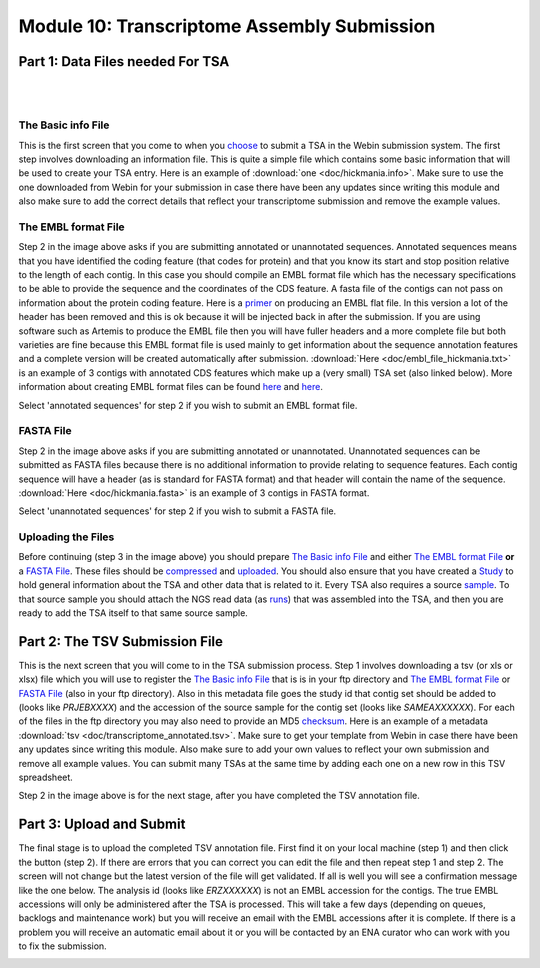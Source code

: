 Module 10: Transcriptome Assembly Submission
********************************************

Part 1: Data Files needed For TSA
=================================

|

.. image:: images/mod_10_p01.png

|

The Basic info File
-------------------

This is the first screen that you come to when you choose_ to submit a TSA in the Webin submission system. The first step involves downloading an information file. This is quite a simple file which contains some basic information that will be used to create your TSA entry. Here is an example of :download:`one <doc/hickmania.info>`. Make sure to use the one downloaded from Webin for your submission in case there have been any updates since writing this module and also make sure to add the correct details that reflect your transcriptome submission and remove the example values.

.. _choose: mod_01.html

The EMBL format File
--------------------

Step 2 in the image above asks if you are submitting annotated or unannotated sequences. Annotated sequences means that you have identified the coding feature (that codes for protein) and that you know its start and stop position relative to the length of each contig. In this case you should compile an EMBL format file which has the necessary specifications to be able to provide the sequence and the coordinates of the CDS feature. A fasta file of the contigs can not pass on information about the protein coding feature. Here is a `primer <https://www.ebi.ac.uk/ena/submit/flat-file>`_ on producing an EMBL flat file. In this version a lot of the header has been removed and this is ok because it will be injected back in after the submission. If you are using software such as Artemis to produce the EMBL file then you will have fuller headers and a more complete file but both varieties are fine because this EMBL format file is used mainly to get information about the sequence annotation features and a complete version will be created automatically after submission. :download:`Here <doc/embl_file_hickmania.txt>` is an example of 3 contigs with annotated CDS features which make up a (very small) TSA set (also linked below). More information about creating EMBL format files can be found `here <https://www.ebi.ac.uk/ena/submit/genome-assembly-file-formats>`_ and `here <https://www.ebi.ac.uk/ena/submit/entry-upload-templates>`_.

Select 'annotated sequences' for step 2 if you wish to submit an EMBL format file.

FASTA File
----------

Step 2 in the image above asks if you are submitting annotated or unannotated. Unannotated sequences can be submitted as FASTA files because there is no additional information to provide relating to sequence features. Each contig sequence will have a header (as is standard for FASTA format) and that header will contain the name of the sequence. :download:`Here <doc/hickmania.fasta>` is an example of 3 contigs in FASTA format.

Select 'unannotated sequences' for step 2 if you wish to submit a FASTA file.

Uploading the Files
-------------------

Before continuing (step 3 in the image above) you should prepare `The Basic info File`_ and either `The EMBL format File`_ **or** a `FASTA File`_. These files should be compressed_ and uploaded_. You should also ensure that you have created a Study_ to hold general information about the TSA and other data that is related to it. Every TSA also requires a source sample_. To that source sample you should attach the NGS read data (as runs_) that was assembled into the TSA, and then you are ready to add the TSA itself to that same source sample.


.. _Study: mod_02.html
.. _runs: mod_04.html
.. _uploaded: file_prep.html#step-3-uploading-the-file
.. _compressed: file_prep.html#step-1-compress-the-file-using-gzip-or-bzip2
.. _sample: mod_03.html


Part 2: The TSV Submission File
===============================

.. image:: images/mod_10_p02.png

This is the next screen that you will come to in the TSA submission process. Step 1 involves downloading a tsv (or xls or xlsx) file which you will use to register the `The Basic info File`_ that is is in your ftp directory and `The EMBL format File`_ or `FASTA File`_ (also in your ftp directory). Also in this metadata file goes the study id that contig set should be added to (looks like `PRJEBXXXX`) and the accession of the source sample for the contig set (looks like `SAMEAXXXXXX`). For each of the files in the ftp directory you may also need to provide an MD5 checksum_. Here is an example of a metadata :download:`tsv <doc/transcriptome_annotated.tsv>`. Make sure to get your template from Webin in case there have been any updates since writing this module. Also make sure to add your own values to reflect your own submission and remove all example values. You can submit many TSAs at the same time by adding each one on a new row in this TSV spreadsheet.

Step 2 in the image above is for the next stage, after you have completed the TSV annotation file.

.. _checksum: file_prep.html#step-2-calculate-the-md5-checksum-for-the-file

Part 3: Upload and Submit
=========================

.. image:: images/mod_10_p03.png

The final stage is to upload the completed TSV annotation file. First find it on your local machine (step 1) and then click the button (step 2). If there are errors that you can correct you can edit the file and then repeat step 1 and step 2. The screen will not change but the latest version of the file will get validated. If all is well you will see a confirmation message like the one below. The analysis id (looks like `ERZXXXXXX`) is not an EMBL accession for the contigs. The true EMBL accessions will only be administered after the TSA is processed. This will take a few days (depending on queues, backlogs and maintenance work) but you will receive an email with the EMBL accessions after it is complete. If there is a problem you will receive an automatic email about it or you will be contacted by an ENA curator who can work with you to fix the submission.

.. image:: images/mod_10_p04.png
